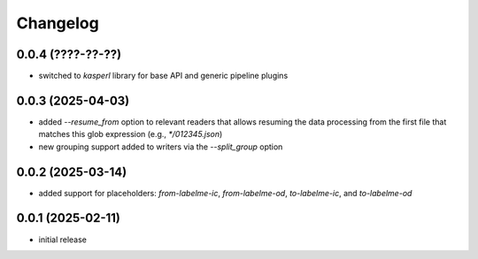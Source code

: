 Changelog
=========

0.0.4 (????-??-??)
------------------

- switched to `kasperl` library for base API and generic pipeline plugins


0.0.3 (2025-04-03)
------------------

- added `--resume_from` option to relevant readers that allows resuming the data processing
  from the first file that matches this glob expression (e.g., `*/012345.json`)
- new grouping support added to writers via the `--split_group` option


0.0.2 (2025-03-14)
------------------

- added support for placeholders: `from-labelme-ic`, `from-labelme-od`, `to-labelme-ic`, and `to-labelme-od`


0.0.1 (2025-02-11)
------------------

- initial release

